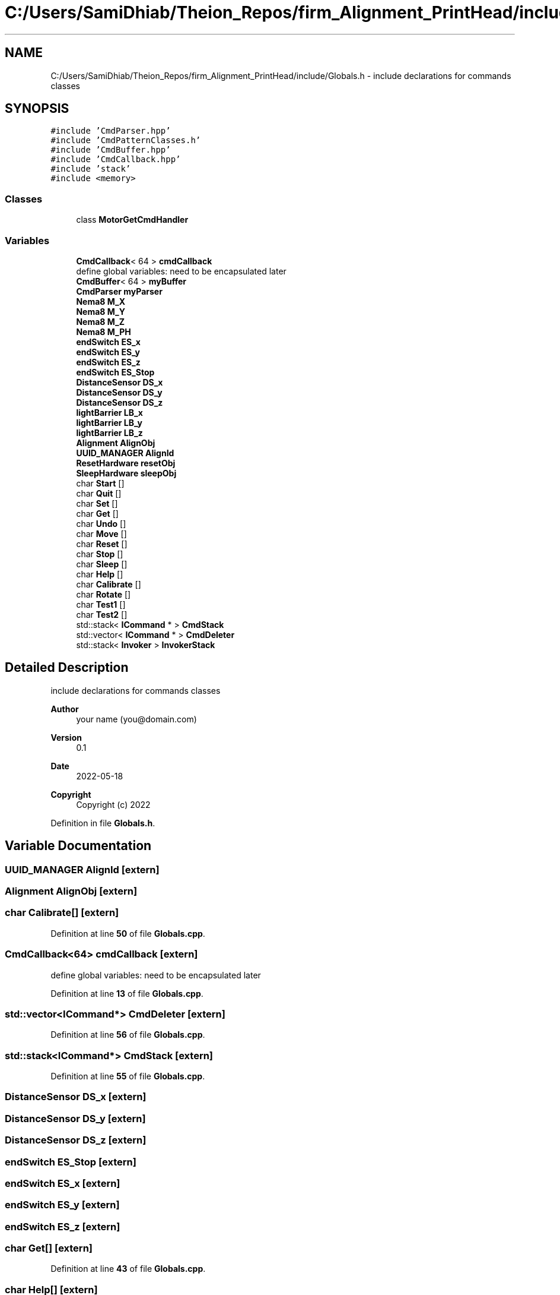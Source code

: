 .TH "C:/Users/SamiDhiab/Theion_Repos/firm_Alignment_PrintHead/include/Globals.h" 3 "Thu May 19 2022" "Version 0.1" "Firmware Design Template" \" -*- nroff -*-
.ad l
.nh
.SH NAME
C:/Users/SamiDhiab/Theion_Repos/firm_Alignment_PrintHead/include/Globals.h \- include declarations for commands classes  

.SH SYNOPSIS
.br
.PP
\fC#include 'CmdParser\&.hpp'\fP
.br
\fC#include 'CmdPatternClasses\&.h'\fP
.br
\fC#include 'CmdBuffer\&.hpp'\fP
.br
\fC#include 'CmdCallback\&.hpp'\fP
.br
\fC#include 'stack'\fP
.br
\fC#include <memory>\fP
.br

.SS "Classes"

.in +1c
.ti -1c
.RI "class \fBMotorGetCmdHandler\fP"
.br
.in -1c
.SS "Variables"

.in +1c
.ti -1c
.RI "\fBCmdCallback\fP< 64 > \fBcmdCallback\fP"
.br
.RI "define global variables: need to be encapsulated later "
.ti -1c
.RI "\fBCmdBuffer\fP< 64 > \fBmyBuffer\fP"
.br
.ti -1c
.RI "\fBCmdParser\fP \fBmyParser\fP"
.br
.ti -1c
.RI "\fBNema8\fP \fBM_X\fP"
.br
.ti -1c
.RI "\fBNema8\fP \fBM_Y\fP"
.br
.ti -1c
.RI "\fBNema8\fP \fBM_Z\fP"
.br
.ti -1c
.RI "\fBNema8\fP \fBM_PH\fP"
.br
.ti -1c
.RI "\fBendSwitch\fP \fBES_x\fP"
.br
.ti -1c
.RI "\fBendSwitch\fP \fBES_y\fP"
.br
.ti -1c
.RI "\fBendSwitch\fP \fBES_z\fP"
.br
.ti -1c
.RI "\fBendSwitch\fP \fBES_Stop\fP"
.br
.ti -1c
.RI "\fBDistanceSensor\fP \fBDS_x\fP"
.br
.ti -1c
.RI "\fBDistanceSensor\fP \fBDS_y\fP"
.br
.ti -1c
.RI "\fBDistanceSensor\fP \fBDS_z\fP"
.br
.ti -1c
.RI "\fBlightBarrier\fP \fBLB_x\fP"
.br
.ti -1c
.RI "\fBlightBarrier\fP \fBLB_y\fP"
.br
.ti -1c
.RI "\fBlightBarrier\fP \fBLB_z\fP"
.br
.ti -1c
.RI "\fBAlignment\fP \fBAlignObj\fP"
.br
.ti -1c
.RI "\fBUUID_MANAGER\fP \fBAlignId\fP"
.br
.ti -1c
.RI "\fBResetHardware\fP \fBresetObj\fP"
.br
.ti -1c
.RI "\fBSleepHardware\fP \fBsleepObj\fP"
.br
.ti -1c
.RI "char \fBStart\fP []"
.br
.ti -1c
.RI "char \fBQuit\fP []"
.br
.ti -1c
.RI "char \fBSet\fP []"
.br
.ti -1c
.RI "char \fBGet\fP []"
.br
.ti -1c
.RI "char \fBUndo\fP []"
.br
.ti -1c
.RI "char \fBMove\fP []"
.br
.ti -1c
.RI "char \fBReset\fP []"
.br
.ti -1c
.RI "char \fBStop\fP []"
.br
.ti -1c
.RI "char \fBSleep\fP []"
.br
.ti -1c
.RI "char \fBHelp\fP []"
.br
.ti -1c
.RI "char \fBCalibrate\fP []"
.br
.ti -1c
.RI "char \fBRotate\fP []"
.br
.ti -1c
.RI "char \fBTest1\fP []"
.br
.ti -1c
.RI "char \fBTest2\fP []"
.br
.ti -1c
.RI "std::stack< \fBICommand\fP * > \fBCmdStack\fP"
.br
.ti -1c
.RI "std::vector< \fBICommand\fP * > \fBCmdDeleter\fP"
.br
.ti -1c
.RI "std::stack< \fBInvoker\fP > \fBInvokerStack\fP"
.br
.in -1c
.SH "Detailed Description"
.PP 
include declarations for commands classes 


.PP
\fBAuthor\fP
.RS 4
your name (you@domain.com) 
.RE
.PP
\fBVersion\fP
.RS 4
0\&.1 
.RE
.PP
\fBDate\fP
.RS 4
2022-05-18
.RE
.PP
\fBCopyright\fP
.RS 4
Copyright (c) 2022 
.RE
.PP

.PP
Definition in file \fBGlobals\&.h\fP\&.
.SH "Variable Documentation"
.PP 
.SS "\fBUUID_MANAGER\fP AlignId\fC [extern]\fP"

.SS "\fBAlignment\fP AlignObj\fC [extern]\fP"

.SS "char Calibrate[]\fC [extern]\fP"

.PP
Definition at line \fB50\fP of file \fBGlobals\&.cpp\fP\&.
.SS "\fBCmdCallback\fP<64> cmdCallback\fC [extern]\fP"

.PP
define global variables: need to be encapsulated later 
.PP
Definition at line \fB13\fP of file \fBGlobals\&.cpp\fP\&.
.SS "std::vector<\fBICommand\fP*> CmdDeleter\fC [extern]\fP"

.PP
Definition at line \fB56\fP of file \fBGlobals\&.cpp\fP\&.
.SS "std::stack<\fBICommand\fP*> CmdStack\fC [extern]\fP"

.PP
Definition at line \fB55\fP of file \fBGlobals\&.cpp\fP\&.
.SS "\fBDistanceSensor\fP DS_x\fC [extern]\fP"

.SS "\fBDistanceSensor\fP DS_y\fC [extern]\fP"

.SS "\fBDistanceSensor\fP DS_z\fC [extern]\fP"

.SS "\fBendSwitch\fP ES_Stop\fC [extern]\fP"

.SS "\fBendSwitch\fP ES_x\fC [extern]\fP"

.SS "\fBendSwitch\fP ES_y\fC [extern]\fP"

.SS "\fBendSwitch\fP ES_z\fC [extern]\fP"

.SS "char Get[]\fC [extern]\fP"

.PP
Definition at line \fB43\fP of file \fBGlobals\&.cpp\fP\&.
.SS "char Help[]\fC [extern]\fP"

.PP
Definition at line \fB49\fP of file \fBGlobals\&.cpp\fP\&.
.SS "std::stack<\fBInvoker\fP> InvokerStack\fC [extern]\fP"

.PP
Definition at line \fB57\fP of file \fBGlobals\&.cpp\fP\&.
.SS "\fBlightBarrier\fP LB_x\fC [extern]\fP"

.SS "\fBlightBarrier\fP LB_y\fC [extern]\fP"

.SS "\fBlightBarrier\fP LB_z\fC [extern]\fP"

.SS "\fBNema8\fP M_PH\fC [extern]\fP"

.SS "\fBAlignment\fP \fBAlignObj\fP & M_X\fC [extern]\fP"

.PP
Definition at line \fB36\fP of file \fBGlobals\&.cpp\fP\&.
.SS "\fBNema8\fP M_Y\fC [extern]\fP"

.SS "\fBNema8\fP M_Z\fC [extern]\fP"

.SS "char Move[]\fC [extern]\fP"

.PP
Definition at line \fB45\fP of file \fBGlobals\&.cpp\fP\&.
.SS "\fBCmdBuffer\fP<64> myBuffer\fC [extern]\fP"

.PP
Definition at line \fB14\fP of file \fBGlobals\&.cpp\fP\&.
.SS "\fBCmdParser\fP myParser\fC [extern]\fP"

.PP
Definition at line \fB15\fP of file \fBGlobals\&.cpp\fP\&.
.SS "char Quit[]\fC [extern]\fP"

.PP
Definition at line \fB41\fP of file \fBGlobals\&.cpp\fP\&.
.SS "char Reset[]\fC [extern]\fP"

.PP
Definition at line \fB46\fP of file \fBGlobals\&.cpp\fP\&.
.SS "\fBResetHardware\fP resetObj\fC [extern]\fP"

.SS "char Rotate[]\fC [extern]\fP"

.PP
Definition at line \fB51\fP of file \fBGlobals\&.cpp\fP\&.
.SS "char Set[]\fC [extern]\fP"

.PP
Definition at line \fB42\fP of file \fBGlobals\&.cpp\fP\&.
.SS "char Sleep[]\fC [extern]\fP"

.PP
Definition at line \fB48\fP of file \fBGlobals\&.cpp\fP\&.
.SS "\fBSleepHardware\fP sleepObj\fC [extern]\fP"

.SS "char Start[]\fC [extern]\fP"

.PP
Definition at line \fB40\fP of file \fBGlobals\&.cpp\fP\&.
.SS "char Stop[]\fC [extern]\fP"

.PP
Definition at line \fB47\fP of file \fBGlobals\&.cpp\fP\&.
.SS "char Test1[]\fC [extern]\fP"

.PP
Definition at line \fB52\fP of file \fBGlobals\&.cpp\fP\&.
.SS "char Test2[]\fC [extern]\fP"

.PP
Definition at line \fB53\fP of file \fBGlobals\&.cpp\fP\&.
.SS "char Undo[]\fC [extern]\fP"

.PP
Definition at line \fB44\fP of file \fBGlobals\&.cpp\fP\&.
.SH "Author"
.PP 
Generated automatically by Doxygen for Firmware Design Template from the source code\&.
